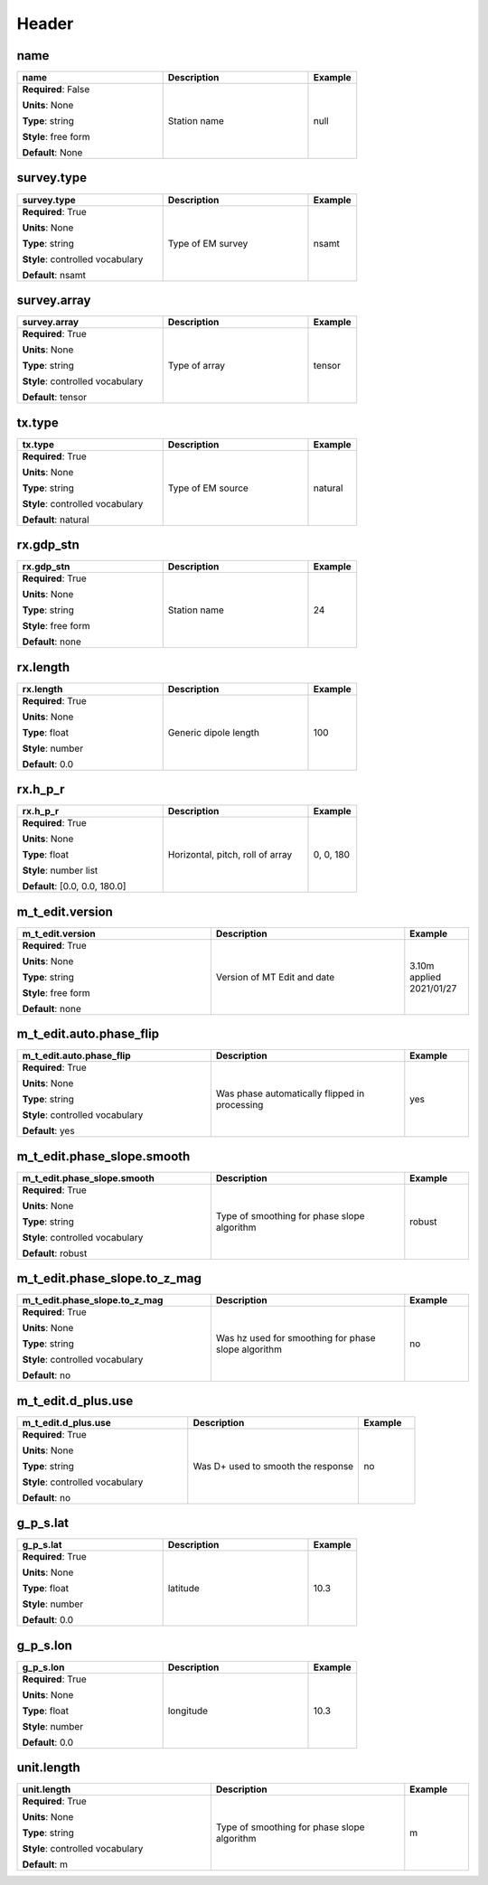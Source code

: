 .. role:: red
.. role:: blue
.. role:: navy

Header
======


:navy:`name`
~~~~~~~~~~~~

.. container::

   .. table::
       :class: tight-table
       :widths: 45 45 15

       +----------------------------------------------+-----------------------------------------------+----------------+
       | **name**                                     | **Description**                               | **Example**    |
       +==============================================+===============================================+================+
       | **Required**: :blue:`False`                  | Station name                                  | null           |
       |                                              |                                               |                |
       | **Units**: None                              |                                               |                |
       |                                              |                                               |                |
       | **Type**: string                             |                                               |                |
       |                                              |                                               |                |
       | **Style**: free form                         |                                               |                |
       |                                              |                                               |                |
       | **Default**: None                            |                                               |                |
       |                                              |                                               |                |
       |                                              |                                               |                |
       +----------------------------------------------+-----------------------------------------------+----------------+

:navy:`survey.type`
~~~~~~~~~~~~~~~~~~~

.. container::

   .. table::
       :class: tight-table
       :widths: 45 45 15

       +----------------------------------------------+-----------------------------------------------+----------------+
       | **survey.type**                              | **Description**                               | **Example**    |
       +==============================================+===============================================+================+
       | **Required**: :red:`True`                    | Type of EM survey                             | nsamt          |
       |                                              |                                               |                |
       | **Units**: None                              |                                               |                |
       |                                              |                                               |                |
       | **Type**: string                             |                                               |                |
       |                                              |                                               |                |
       | **Style**: controlled vocabulary             |                                               |                |
       |                                              |                                               |                |
       | **Default**: nsamt                           |                                               |                |
       |                                              |                                               |                |
       |                                              |                                               |                |
       +----------------------------------------------+-----------------------------------------------+----------------+

:navy:`survey.array`
~~~~~~~~~~~~~~~~~~~~

.. container::

   .. table::
       :class: tight-table
       :widths: 45 45 15

       +----------------------------------------------+-----------------------------------------------+----------------+
       | **survey.array**                             | **Description**                               | **Example**    |
       +==============================================+===============================================+================+
       | **Required**: :red:`True`                    | Type of array                                 | tensor         |
       |                                              |                                               |                |
       | **Units**: None                              |                                               |                |
       |                                              |                                               |                |
       | **Type**: string                             |                                               |                |
       |                                              |                                               |                |
       | **Style**: controlled vocabulary             |                                               |                |
       |                                              |                                               |                |
       | **Default**: tensor                          |                                               |                |
       |                                              |                                               |                |
       |                                              |                                               |                |
       +----------------------------------------------+-----------------------------------------------+----------------+

:navy:`tx.type`
~~~~~~~~~~~~~~~

.. container::

   .. table::
       :class: tight-table
       :widths: 45 45 15

       +----------------------------------------------+-----------------------------------------------+----------------+
       | **tx.type**                                  | **Description**                               | **Example**    |
       +==============================================+===============================================+================+
       | **Required**: :red:`True`                    | Type of EM source                             | natural        |
       |                                              |                                               |                |
       | **Units**: None                              |                                               |                |
       |                                              |                                               |                |
       | **Type**: string                             |                                               |                |
       |                                              |                                               |                |
       | **Style**: controlled vocabulary             |                                               |                |
       |                                              |                                               |                |
       | **Default**: natural                         |                                               |                |
       |                                              |                                               |                |
       |                                              |                                               |                |
       +----------------------------------------------+-----------------------------------------------+----------------+

:navy:`rx.gdp_stn`
~~~~~~~~~~~~~~~~~~

.. container::

   .. table::
       :class: tight-table
       :widths: 45 45 15

       +----------------------------------------------+-----------------------------------------------+----------------+
       | **rx.gdp_stn**                               | **Description**                               | **Example**    |
       +==============================================+===============================================+================+
       | **Required**: :red:`True`                    | Station name                                  | 24             |
       |                                              |                                               |                |
       | **Units**: None                              |                                               |                |
       |                                              |                                               |                |
       | **Type**: string                             |                                               |                |
       |                                              |                                               |                |
       | **Style**: free form                         |                                               |                |
       |                                              |                                               |                |
       | **Default**: none                            |                                               |                |
       |                                              |                                               |                |
       |                                              |                                               |                |
       +----------------------------------------------+-----------------------------------------------+----------------+

:navy:`rx.length`
~~~~~~~~~~~~~~~~~

.. container::

   .. table::
       :class: tight-table
       :widths: 45 45 15

       +----------------------------------------------+-----------------------------------------------+----------------+
       | **rx.length**                                | **Description**                               | **Example**    |
       +==============================================+===============================================+================+
       | **Required**: :red:`True`                    | Generic dipole length                         | 100            |
       |                                              |                                               |                |
       | **Units**: None                              |                                               |                |
       |                                              |                                               |                |
       | **Type**: float                              |                                               |                |
       |                                              |                                               |                |
       | **Style**: number                            |                                               |                |
       |                                              |                                               |                |
       | **Default**: 0.0                             |                                               |                |
       |                                              |                                               |                |
       |                                              |                                               |                |
       +----------------------------------------------+-----------------------------------------------+----------------+

:navy:`rx.h_p_r`
~~~~~~~~~~~~~~~~

.. container::

   .. table::
       :class: tight-table
       :widths: 45 45 15

       +----------------------------------------------+-----------------------------------------------+----------------+
       | **rx.h_p_r**                                 | **Description**                               | **Example**    |
       +==============================================+===============================================+================+
       | **Required**: :red:`True`                    | Horizontal, pitch, roll of array              | 0, 0, 180      |
       |                                              |                                               |                |
       | **Units**: None                              |                                               |                |
       |                                              |                                               |                |
       | **Type**: float                              |                                               |                |
       |                                              |                                               |                |
       | **Style**: number list                       |                                               |                |
       |                                              |                                               |                |
       | **Default**: [0.0, 0.0, 180.0]               |                                               |                |
       |                                              |                                               |                |
       |                                              |                                               |                |
       +----------------------------------------------+-----------------------------------------------+----------------+

:navy:`m_t_edit.version`
~~~~~~~~~~~~~~~~~~~~~~~~

.. container::

   .. table::
       :class: tight-table
       :widths: 45 45 15

       +----------------------------------------------+-----------------------------------------------+----------------+
       | **m_t_edit.version**                         | **Description**                               | **Example**    |
       +==============================================+===============================================+================+
       | **Required**: :red:`True`                    | Version of MT Edit and date                   | 3.10m applied  |
       |                                              |                                               | 2021/01/27     |
       | **Units**: None                              |                                               |                |
       |                                              |                                               |                |
       | **Type**: string                             |                                               |                |
       |                                              |                                               |                |
       | **Style**: free form                         |                                               |                |
       |                                              |                                               |                |
       | **Default**: none                            |                                               |                |
       |                                              |                                               |                |
       |                                              |                                               |                |
       +----------------------------------------------+-----------------------------------------------+----------------+

:navy:`m_t_edit.auto.phase_flip`
~~~~~~~~~~~~~~~~~~~~~~~~~~~~~~~~

.. container::

   .. table::
       :class: tight-table
       :widths: 45 45 15

       +----------------------------------------------+-----------------------------------------------+----------------+
       | **m_t_edit.auto.phase_flip**                 | **Description**                               | **Example**    |
       +==============================================+===============================================+================+
       | **Required**: :red:`True`                    | Was phase automatically flipped in processing | yes            |
       |                                              |                                               |                |
       | **Units**: None                              |                                               |                |
       |                                              |                                               |                |
       | **Type**: string                             |                                               |                |
       |                                              |                                               |                |
       | **Style**: controlled vocabulary             |                                               |                |
       |                                              |                                               |                |
       | **Default**: yes                             |                                               |                |
       |                                              |                                               |                |
       |                                              |                                               |                |
       +----------------------------------------------+-----------------------------------------------+----------------+

:navy:`m_t_edit.phase_slope.smooth`
~~~~~~~~~~~~~~~~~~~~~~~~~~~~~~~~~~~

.. container::

   .. table::
       :class: tight-table
       :widths: 45 45 15

       +----------------------------------------------+-----------------------------------------------+----------------+
       | **m_t_edit.phase_slope.smooth**              | **Description**                               | **Example**    |
       +==============================================+===============================================+================+
       | **Required**: :red:`True`                    | Type of smoothing for phase slope algorithm   | robust         |
       |                                              |                                               |                |
       | **Units**: None                              |                                               |                |
       |                                              |                                               |                |
       | **Type**: string                             |                                               |                |
       |                                              |                                               |                |
       | **Style**: controlled vocabulary             |                                               |                |
       |                                              |                                               |                |
       | **Default**: robust                          |                                               |                |
       |                                              |                                               |                |
       |                                              |                                               |                |
       +----------------------------------------------+-----------------------------------------------+----------------+

:navy:`m_t_edit.phase_slope.to_z_mag`
~~~~~~~~~~~~~~~~~~~~~~~~~~~~~~~~~~~~~

.. container::

   .. table::
       :class: tight-table
       :widths: 45 45 15

       +----------------------------------------------+-----------------------------------------------+----------------+
       | **m_t_edit.phase_slope.to_z_mag**            | **Description**                               | **Example**    |
       +==============================================+===============================================+================+
       | **Required**: :red:`True`                    | Was hz used for smoothing for phase slope     | no             |
       |                                              | algorithm                                     |                |
       | **Units**: None                              |                                               |                |
       |                                              |                                               |                |
       | **Type**: string                             |                                               |                |
       |                                              |                                               |                |
       | **Style**: controlled vocabulary             |                                               |                |
       |                                              |                                               |                |
       | **Default**: no                              |                                               |                |
       |                                              |                                               |                |
       |                                              |                                               |                |
       +----------------------------------------------+-----------------------------------------------+----------------+

:navy:`m_t_edit.d_plus.use`
~~~~~~~~~~~~~~~~~~~~~~~~~~~

.. container::

   .. table::
       :class: tight-table
       :widths: 45 45 15

       +----------------------------------------------+-----------------------------------------------+----------------+
       | **m_t_edit.d_plus.use**                      | **Description**                               | **Example**    |
       +==============================================+===============================================+================+
       | **Required**: :red:`True`                    | Was D+ used to smooth the response            | no             |
       |                                              |                                               |                |
       | **Units**: None                              |                                               |                |
       |                                              |                                               |                |
       | **Type**: string                             |                                               |                |
       |                                              |                                               |                |
       | **Style**: controlled vocabulary             |                                               |                |
       |                                              |                                               |                |
       | **Default**: no                              |                                               |                |
       |                                              |                                               |                |
       |                                              |                                               |                |
       +----------------------------------------------+-----------------------------------------------+----------------+

:navy:`g_p_s.lat`
~~~~~~~~~~~~~~~~~

.. container::

   .. table::
       :class: tight-table
       :widths: 45 45 15

       +----------------------------------------------+-----------------------------------------------+----------------+
       | **g_p_s.lat**                                | **Description**                               | **Example**    |
       +==============================================+===============================================+================+
       | **Required**: :red:`True`                    | latitude                                      | 10.3           |
       |                                              |                                               |                |
       | **Units**: None                              |                                               |                |
       |                                              |                                               |                |
       | **Type**: float                              |                                               |                |
       |                                              |                                               |                |
       | **Style**: number                            |                                               |                |
       |                                              |                                               |                |
       | **Default**: 0.0                             |                                               |                |
       |                                              |                                               |                |
       |                                              |                                               |                |
       +----------------------------------------------+-----------------------------------------------+----------------+

:navy:`g_p_s.lon`
~~~~~~~~~~~~~~~~~

.. container::

   .. table::
       :class: tight-table
       :widths: 45 45 15

       +----------------------------------------------+-----------------------------------------------+----------------+
       | **g_p_s.lon**                                | **Description**                               | **Example**    |
       +==============================================+===============================================+================+
       | **Required**: :red:`True`                    | longitude                                     | 10.3           |
       |                                              |                                               |                |
       | **Units**: None                              |                                               |                |
       |                                              |                                               |                |
       | **Type**: float                              |                                               |                |
       |                                              |                                               |                |
       | **Style**: number                            |                                               |                |
       |                                              |                                               |                |
       | **Default**: 0.0                             |                                               |                |
       |                                              |                                               |                |
       |                                              |                                               |                |
       +----------------------------------------------+-----------------------------------------------+----------------+

:navy:`unit.length`
~~~~~~~~~~~~~~~~~~~

.. container::

   .. table::
       :class: tight-table
       :widths: 45 45 15

       +----------------------------------------------+-----------------------------------------------+----------------+
       | **unit.length**                              | **Description**                               | **Example**    |
       +==============================================+===============================================+================+
       | **Required**: :red:`True`                    | Type of smoothing for phase slope algorithm   | m              |
       |                                              |                                               |                |
       | **Units**: None                              |                                               |                |
       |                                              |                                               |                |
       | **Type**: string                             |                                               |                |
       |                                              |                                               |                |
       | **Style**: controlled vocabulary             |                                               |                |
       |                                              |                                               |                |
       | **Default**: m                               |                                               |                |
       |                                              |                                               |                |
       |                                              |                                               |                |
       +----------------------------------------------+-----------------------------------------------+----------------+
